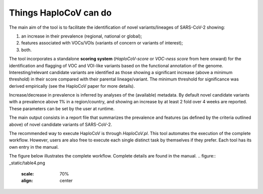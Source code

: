 Things HaploCoV can do
======================

The main aim of the tool is to facilitate the identification of novel variants/lineages of SARS-CoV-2 showing:

1. an increase in their prevalence (regional, national or global);
2. features associated with VOCs/VOIs (variants of concern or variants of interest);
3. both.

The tool incorporates a standalone **scoring system** (*HaploCoV-score* or *VOC-ness score* from here onward) for the identification and flagging of VOC and VOI-like variants based on the functional annotation of the genome. 
Interesting/relevant candidate variants are identified as those showing a significant increase (above a minimum threshold) in their score compared with their parental lineage/variant. The minimum threshold for significance was derived empirically (see the HaploCoV paper for more details). 

Increase/decrease in prevalence is inferred by analyses of the (available) metadata. By default novel candidate variants with a prevalence above 1% in a region/country, and showing an increase by at least 2 fold over 4 weeks are reported. 
These parameters can be set by the user at runtime.

The main output consists in a report file that summarizes the prevalence and features (as defined by the criteria outlined above) of novel candidate variants of SARS-CoV-2.  

The recommended way to execute HaploCoV is through *HaploCoV.pl*. This tool automates the execution of the complete workflow.
However, users are also free to execute each single distinct task by themselves if they prefer. Each tool has its own entry in the manual.

The figure below illustrates the complete workflow. Complete details are found in the manual.
.. figure:: _static/table4.png
   :scale: 70%
   :align: center
